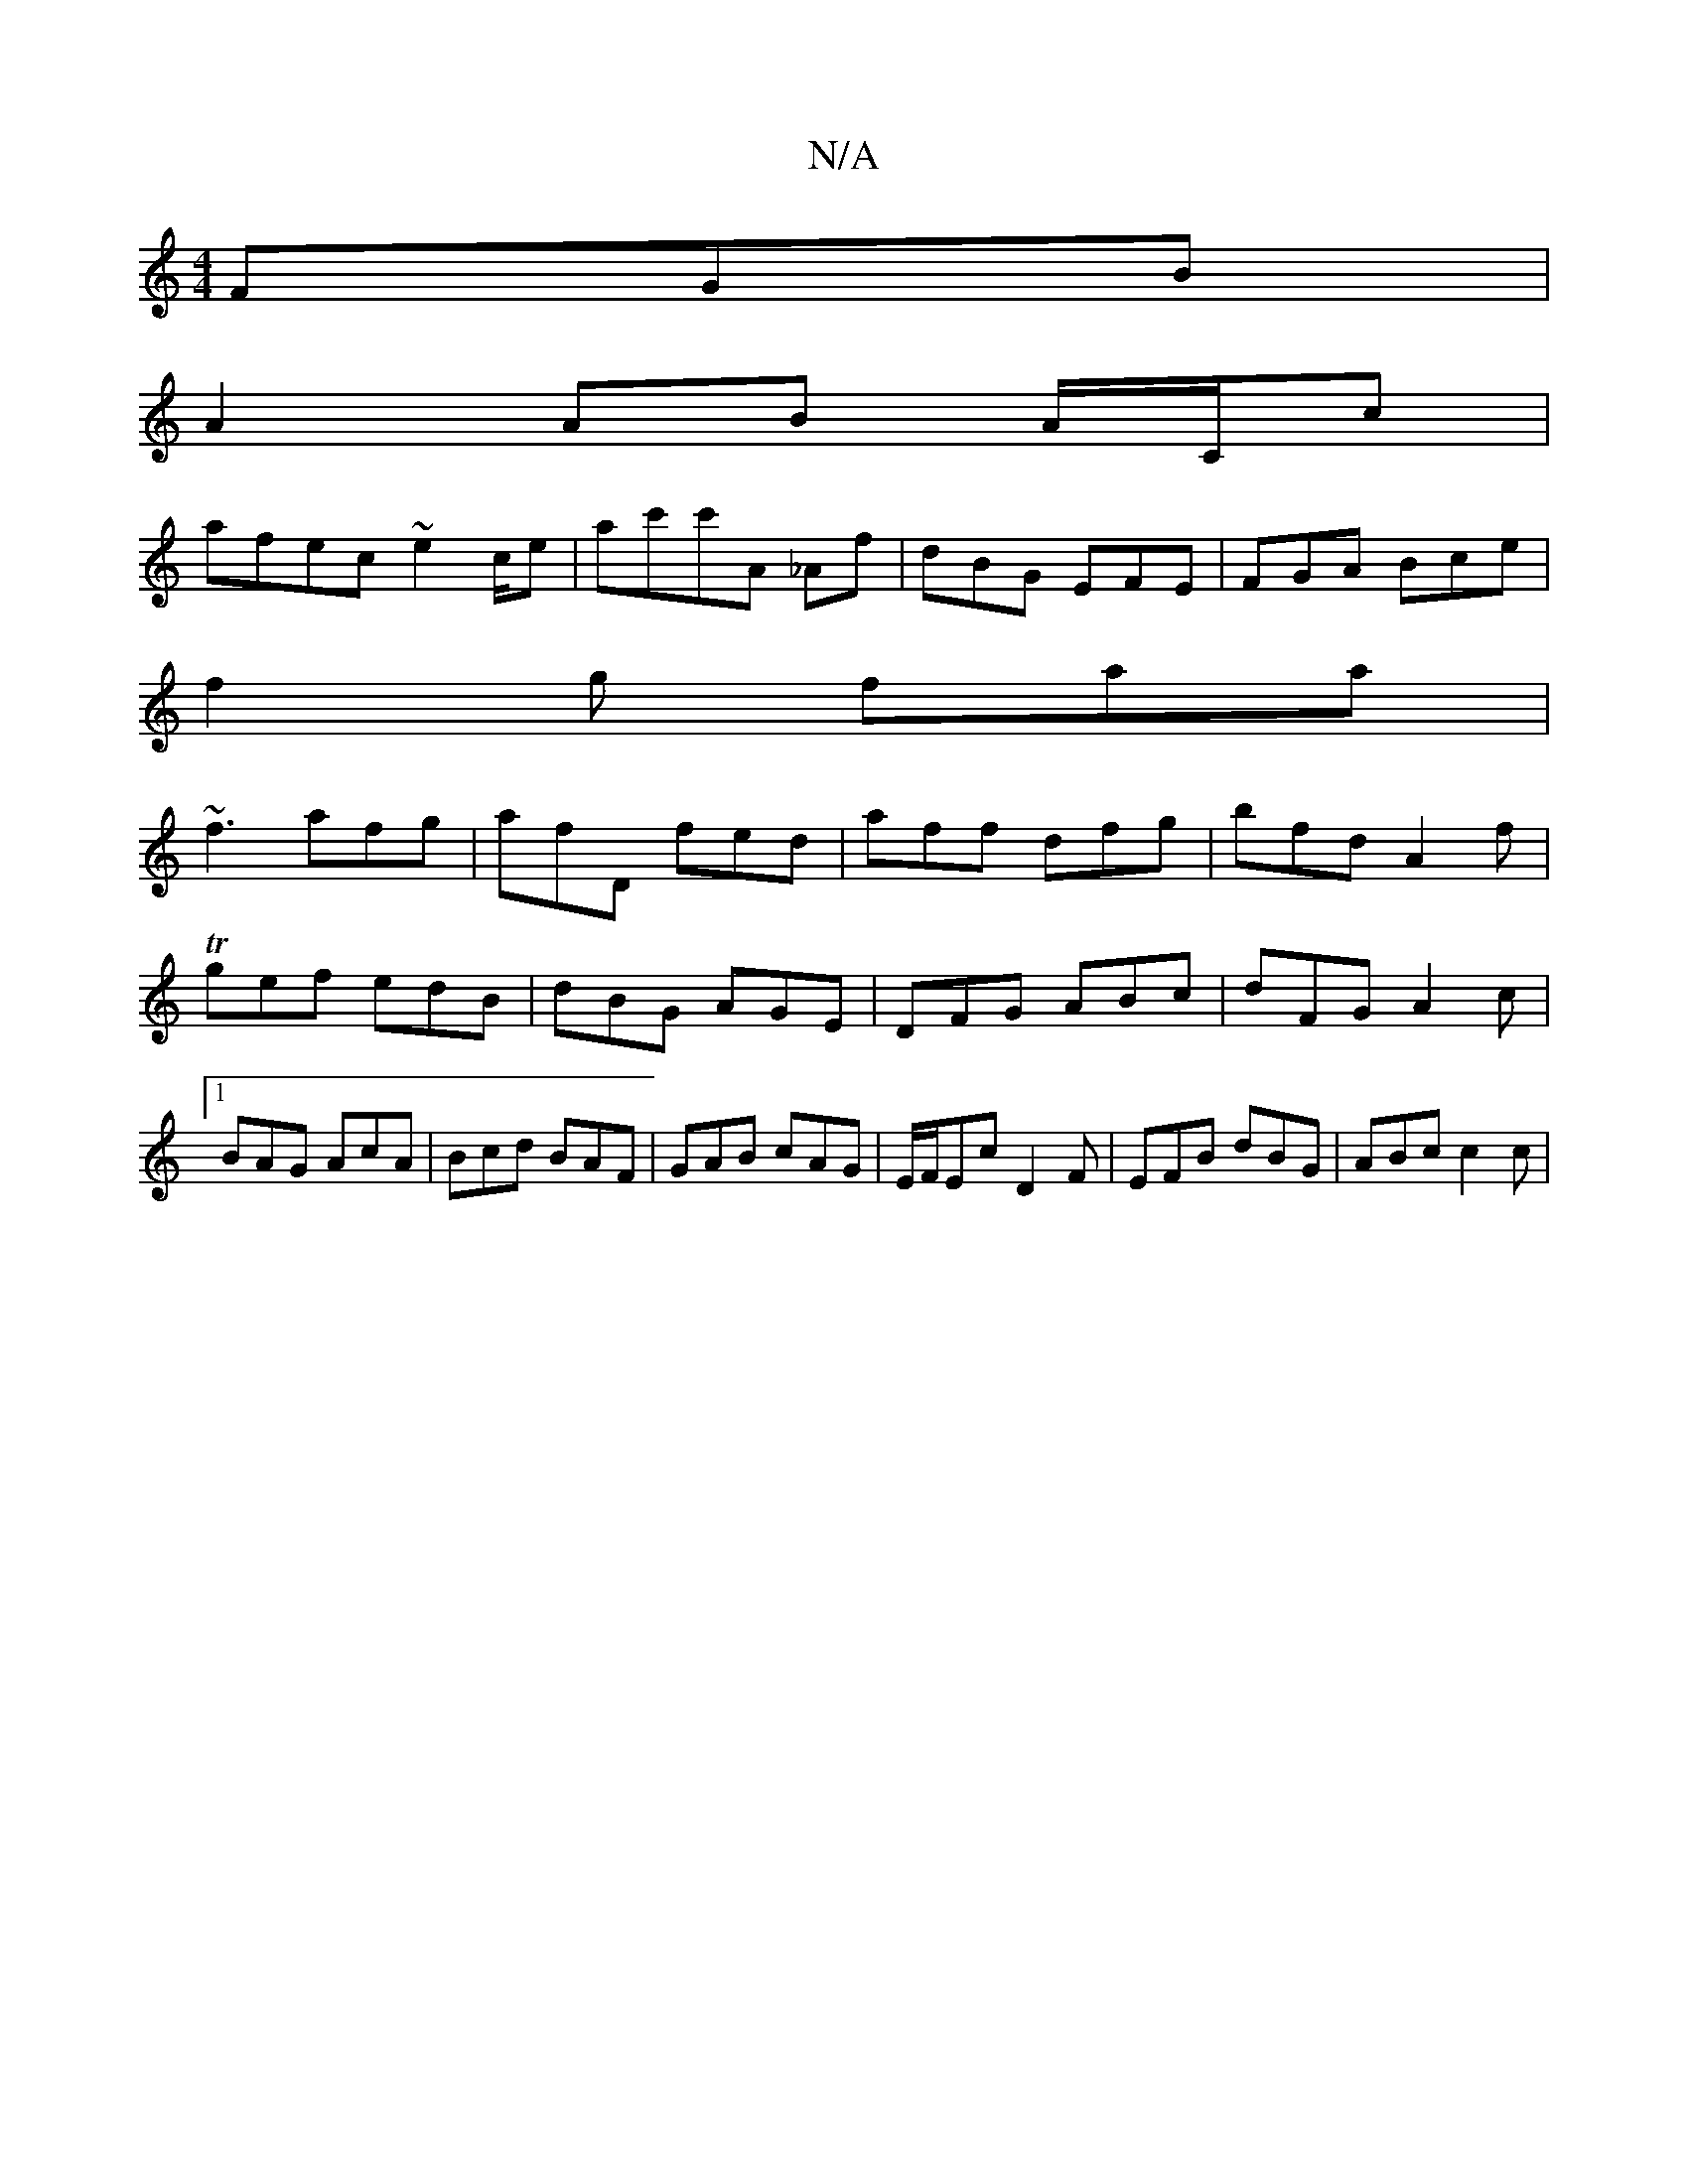 X:1
T:N/A
M:4/4
R:N/A
K:Cmajor
FGB|
A2 AB A/C/c |
afec ~e2c/2e| ac'c'A _Af | dBG EFE | FGA Bce |
f2g faa |
~f3 afg|afD fed|aff dfg|bfd A2 f|Tgef edB | dBG AGE | DFG ABc|dFG A2c|1 BAG AcA|Bcd BAF|GAB cAG|E/F/Ec D2F|EFB dBG|ABc c2 c|
